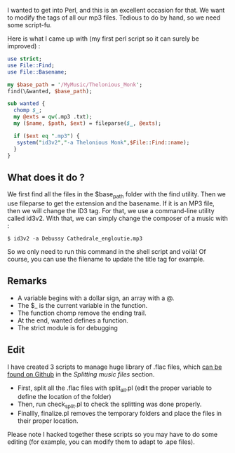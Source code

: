 I wanted to get into Perl, and this is an excellent occasion for that.
We want to modify the tags of all our mp3 files. Tedious to do by hand,
so we need some script-fu.

Here is what I came up with (my first perl script so it can surely be
improved) :

#+begin_src perl
      use strict;
      use File::Find;
      use File::Basename;
      
      my $base_path = '/MyMusic/Thelonious_Monk';
      find(\&wanted, $base_path);
      
      sub wanted {
        chomp $_;
        my @exts = qw(.mp3 .txt);
        my ($name, $path, $ext) = fileparse($_, @exts);
      
        if ($ext eq ".mp3") {
         system("id3v2","-a Thelonious Monk",$File::Find::name);
        }
      }
#+end_src

** What does it do ?
   :PROPERTIES:
   :CUSTOM_ID: what-does-it-do
   :END:
We first find all the files in the $base_path folder with the find
utility. Then we use fileparse to get the extension and the basename. If
it is an MP3 file, then we will change the ID3 tag. For that, we use a
command-line utility called id3v2. With that, we can simply change the
composer of a music with :

#+begin_src shell
  $ id3v2 -a Debussy Cathedrale_engloutie.mp3
#+end_src

So we only need to run this command in the shell script and voilà! Of
course, you can use the filename to update the title tag for example.

** Remarks
   :PROPERTIES:
   :CUSTOM_ID: remarks
   :END:

- A variable begins with a dollar sign, an array with a @.
- The $_ is the current variable in the function.
- The function chomp remove the ending trail.
- At the end, wanted defines a function.
- The strict module is for debugging

** Edit
   :PROPERTIES:
   :CUSTOM_ID: edit
   :END:
I have created 3 scripts to manage huge library of .flac files, which
[[https://github.com/alexDarcy/scripts][can be found on Github]] in the
/Splitting music files/ section.

- First, split all the .flac files with split_all.pl (edit the proper
  variable to define the location of the folder)
- Then, run check_split.pl to check the splitting was done properly.
- Finallly, finalize.pl removes the temporary folders and place the
  files in their proper location.

Please note I hacked together these scripts so you may have to do some
editing (for example, you can modify them to adapt to .ape files).
